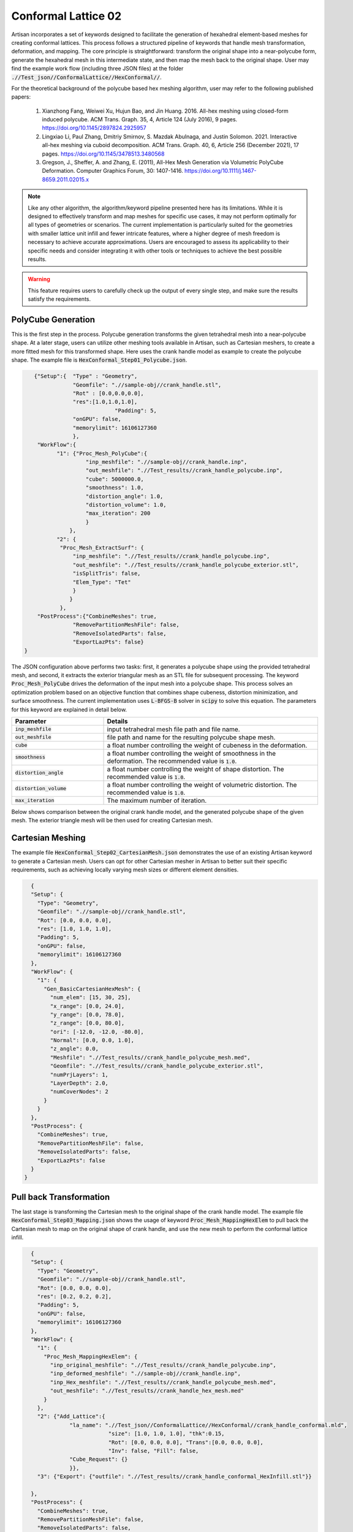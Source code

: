 Conformal Lattice 02
********************

Artisan incorporates a set of keywords designed to facilitate the generation of hexahedral element-based meshes for creating conformal lattices. This process follows a structured pipeline of keywords that handle mesh transformation, deformation, and mapping. The core principle is straightforward: transform the original shape into a near-polycube form, generate the hexahedral mesh in this intermediate state, and then map the mesh back to the original shape. User may find the example work flow (including three JSON files) at the folder :code:`.//Test_json//ConformalLattice//HexConformal//`. 

For the theoretical background of the polycube based hex meshing algorithm, user may refer to the following published papers:

    1. Xianzhong Fang, Weiwei Xu, Hujun Bao, and Jin Huang. 2016. All-hex meshing using closed-form induced polycube. ACM Trans. Graph. 35, 4, Article 124 (July 2016), 9 pages. https://doi.org/10.1145/2897824.2925957

    2. Lingxiao Li, Paul Zhang, Dmitriy Smirnov, S. Mazdak Abulnaga, and Justin Solomon. 2021. Interactive all-hex meshing via cuboid decomposition. ACM Trans. Graph. 40, 6, Article 256 (December 2021), 17 pages. https://doi.org/10.1145/3478513.3480568

    3. Gregson, J., Sheffer, A. and Zhang, E. (2011), All-Hex Mesh Generation via Volumetric PolyCube Deformation. Computer Graphics Forum, 30: 1407-1416. https://doi.org/10.1111/j.1467-8659.2011.02015.x

.. note::
    Like any other algorithm, the algorithm/keyword pipeline presented here has its limitations. While it is designed to effectively transform and map meshes for specific use cases, it may not perform optimally for all types of geometries or scenarios. The current implementation is particularly suited for the geometries with smaller lattice unit infill and fewer intricate features, where a higher degree of mesh freedom is necessary to achieve accurate approximations. Users are encouraged to assess its applicability to their specific needs and consider integrating it with other tools or techniques to achieve the best possible results.

.. warning::
    This feature requires users to carefully check up the output of every single step, and make sure the results satisfy the requirements. 

===================
PolyCube Generation 
===================

This is the first step in the process. Polycube generation transforms the given tetrahedral mesh into a near-polycube shape. At a later stage, users can utilize other meshing tools available in Artisan, such as Cartesian meshers, to create a more fitted mesh for this transformed shape. Here uses the crank handle model as example to create the polycube shape. The example file is :code:`HexConformal_Step01_Polycube.json`.

.. code-block:: json

    {"Setup":{  "Type" : "Geometry",
                "Geomfile": ".//sample-obj//crank_handle.stl",
                "Rot" : [0.0,0.0,0.0],
                "res":[1.0,1.0,1.0],
		             "Padding": 5,
                "onGPU": false,
                "memorylimit": 16106127360
                },
     "WorkFlow":{
           "1": {"Proc_Mesh_PolyCube":{
                    "inp_meshfile": ".//sample-obj//crank_handle.inp", 
                    "out_meshfile": ".//Test_results//crank_handle_polycube.inp",                                         
                    "cube": 5000000.0, 
                    "smoothness": 1.0, 
                    "distortion_angle": 1.0, 
                    "distortion_volume": 1.0, 
                    "max_iteration": 200
                    }
               },
           "2": {
            "Proc_Mesh_ExtractSurf": {
                "inp_meshfile": ".//Test_results//crank_handle_polycube.inp",
                "out_meshfile": ".//Test_results//crank_handle_polycube_exterior.stl",
                "isSplitTris": false,
                "Elem_Type": "Tet"
                }
               }
            },
     "PostProcess":{"CombineMeshes": true,
                "RemovePartitionMeshFile": false,
                "RemoveIsolatedParts": false, 
                "ExportLazPts": false}
 }

The JSON configuration above performs two tasks: first, it generates a polycube shape using the provided tetrahedral mesh, and second, it extracts the exterior triangular mesh as an STL file for subsequent processing. The keyword :code:`Proc_Mesh_PolyCube` drives the deformation of the input mesh into a polycube shape. This process solves an optimization problem based on an objective function that combines shape cubeness, distortion minimization, and surface smoothness. The current implementation uses :code:`L-BFGS-B` solver in :code:`scipy` to solve this equation. The parameters for this keyword are explained in detail below.

.. list-table:: 
   :widths: 30 70
   :header-rows: 1

   * - Parameter
     - Details
   * - :code:`inp_meshfile`
     - input tetrahedral mesh file path and file name.
   * - :code:`out_meshfile` 
     - file path and name for the resulting polycube shape mesh. 
   * - :code:`cube`
     - a float number controlling the weight of cubeness in the deformation. 
   * - :code:`smoothness`
     - a float number controlling the weight of smoothness in the deformation. The recommended value is :code:`1.0`.  
   * - :code:`distortion_angle`
     - a float number controlling the weight of shape distortion. The recommended value is :code:`1.0`.  
   * - :code:`distortion_volume`
     - a float number controlling the weight of volumetric distortion. The recommended value is :code:`1.0`. 
   * - :code:`max_iteration`
     - The maximum number of iteration.

Below shows comparison between the original crank handle model, and the generated polycube shape of the given mesh. The exterior triangle mesh will be then used for creating Cartesian mesh. 


.. image:: ./pictures/crank_handle.png

.. image:: ./pictures/PolyCube.png


=================
Cartesian Meshing
=================

The example file :code:`HexConformal_Step02_CartesianMesh.json` demonstrates the use of an existing Artisan keyword to generate a Cartesian mesh. Users can opt for other Cartesian mesher in Artisan to better suit their specific requirements, such as achieving locally varying mesh sizes or different element densities.

.. code-block:: json

    {
    "Setup": {
      "Type": "Geometry",
      "Geomfile": ".//sample-obj//crank_handle.stl",
      "Rot": [0.0, 0.0, 0.0],
      "res": [1.0, 1.0, 1.0],
      "Padding": 5,
      "onGPU": false,
      "memorylimit": 16106127360
    },
    "WorkFlow": {
      "1": {
        "Gen_BasicCartesianHexMesh": {
          "num_elem": [15, 30, 25],
          "x_range": [0.0, 24.0],
          "y_range": [0.0, 78.0],
          "z_range": [0.0, 80.0],
          "ori": [-12.0, -12.0, -80.0],
          "Normal": [0.0, 0.0, 1.0],
          "z_angle": 0.0,
          "Meshfile": ".//Test_results//crank_handle_polycube_mesh.med",
          "Geomfile": ".//Test_results//crank_handle_polycube_exterior.stl",
          "numPrjLayers": 1,
          "LayerDepth": 2.0,
          "numCoverNodes": 2
        }
      }
    },
    "PostProcess": {
      "CombineMeshes": true,
      "RemovePartitionMeshFile": false,
      "RemoveIsolatedParts": false,
      "ExportLazPts": false
    }
  }
  

.. image:: ./pictures/PolyCubeMesh.png

========================
Pull back Transformation
========================

The last stage is transforming the Cartesian mesh to the original shape of the crank handle model. The example file :code:`HexConformal_Step03_Mapping.json` shows the usage of keyword :code:`Proc_Mesh_MappingHexElem` to pull back the Cartesian mesh to map on the original shape of crank handle, and use the new mesh to perform the conformal lattice infill.  

.. code-block:: json

    {
    "Setup": {
      "Type": "Geometry",
      "Geomfile": ".//sample-obj//crank_handle.stl",
      "Rot": [0.0, 0.0, 0.0],
      "res": [0.2, 0.2, 0.2],
      "Padding": 5,
      "onGPU": false,
      "memorylimit": 16106127360
    },
    "WorkFlow": {
      "1": {
        "Proc_Mesh_MappingHexElem": {
          "inp_original_meshfile": ".//Test_results//crank_handle_polycube.inp",
          "inp_deformed_meshfile": ".//sample-obj//crank_handle.inp",
          "inp_Hex_meshfile": ".//Test_results//crank_handle_polycube_mesh.med",
          "out_meshfile": ".//Test_results//crank_handle_hex_mesh.med"
        }
      },
      "2": {"Add_Lattice":{
                "la_name": ".//Test_json//ConformalLattice//HexConformal//crank_handle_conformal.mld",
                            "size": [1.0, 1.0, 1.0], "thk":0.15,
                            "Rot": [0.0, 0.0, 0.0], "Trans":[0.0, 0.0, 0.0],
                            "Inv": false, "Fill": false,
                "Cube_Request": {}
                }},
      "3": {"Export": {"outfile": ".//Test_results//crank_handle_conformal_HexInfill.stl"}}

    },
    "PostProcess": {
      "CombineMeshes": true,
      "RemovePartitionMeshFile": false,
      "RemoveIsolatedParts": false,
      "ExportLazPts": false
    }
  }
  
The table below explains the parameter details. 

.. list-table:: 
   :widths: 30 70
   :header-rows: 1

   * - Parameter
     - Details
   * - :code:`inp_original_meshfile`
     - the reference tetrahedral mesh file path and file name. In this case, it is the transformed tetrahedral mesh of the polycube shape.
   * - :code:`inp_deformed_meshfile` 
     - The target tetrahedral mesh file path and file name. In this case, it is the original tetrahedral mesh before transforming to the polycube shape.  
   * - :code:`inp_Hex_meshfile`
     - The hexahedral mesh to be transformed. In this case, the Cartesian mesh of the polycube shape. 
   * - :code:`out_meshfile`
     - The resulting hexahedral mesh that transformed from reference state to the target state.

Below shows the conformal lattice infill using :code:`cubic` lattice and :code:`` lattice. 

.. image:: ./pictures/Conformal_02_crank_handle_cubic.png


.. image:: ./pictures/Conformal_02_crank_handle_TPMS.png 

As mentioned, the algorithm may produce some imperfections of the element layout, as below demonstrated. User may requires careful check up on the mesh, and adjust the parameters to regenerate the mesh for meeting the requirements.


.. image:: ./pictures/Conformal_02_crank_handle_imperfection.png


==============
Recommendation
==============

User may think about following tips when applying above procedure for generating complete conformal mesh. 

1. Laying the geometry's major axis along with the global coordinate system axes can improve the cubeness of the polycube. 
2. Increasing the number of element in the input tetrahedral mesh can make a better shape of polycube.
3. Smaller lattice size, or more number of the Cartesian mesh elements can give a better polycube shape, and after transformation fitting.




